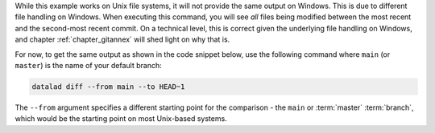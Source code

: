 While this example works on Unix file systems, it will not provide the same output on Windows.
This is due to different file handling on Windows.
When executing this command, you will see *all* files being modified between the most recent and the second-most recent commit.
On a technical level, this is correct given the underlying file handling on Windows, and chapter :ref:`chapter_gitannex` will shed light on why that is.

For now, to get the same output as shown in the code snippet below, use the following command where ``main`` (or ``master``) is the name of your default branch:

.. code-block:: bash

  datalad diff --from main --to HEAD~1

The ``--from`` argument specifies a different starting point for the comparison - the ``main`` or :term:`master` :term:`branch`, which would be the starting point on most Unix-based systems.
